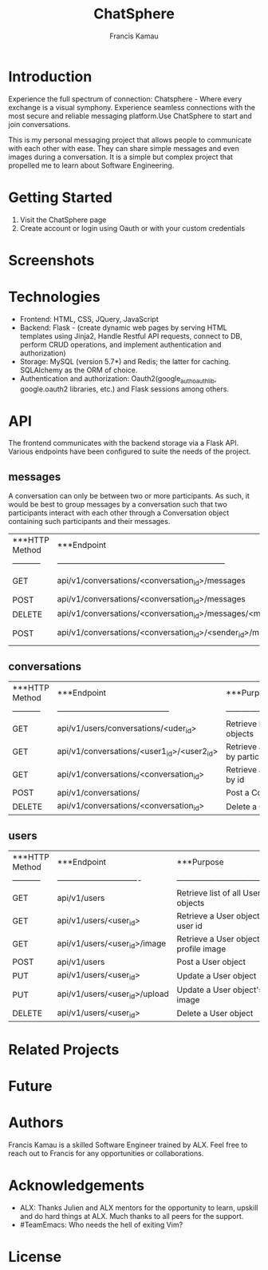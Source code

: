 #+TITLE: ChatSphere
#+DESCRIPTION: An org document for the ChatSphere readme file
#+AUTHOR: Francis Kamau

* Introduction
Experience the full spectrum of connection: Chatsphere - Where every exchange is a visual symphony.
Experience seamless connections with the most secure and reliable messaging platform.Use ChatSphere to start and join conversations.

This is my personal messaging project that allows people to communicate with each other with ease. They can share simple messages and even images during a conversation. It is a simple but complex project that propelled me to learn about Software Engineering.
* Getting Started
1. Visit the ChatSphere page
2. Create account or login using Oauth or with your custom credentials

* Screenshots
* Technologies
+ Frontend: HTML, CSS, JQuery, JavaScript
+ Backend: Flask - (create dynamic web pages by serving HTML templates using Jinja2, Handle Restful API requests, connect to DB, perform CRUD operations, and implement authentication and authorization)
+ Storage: MySQL (version 5.7*) and Redis; the latter for caching. SQLAlchemy as the ORM of choice.
+ Authentication and authorization: Oauth2(google_auth_oauthlib, google.oauth2 libraries, etc.) and Flask sessions among others.
* API
The frontend communicates with the backend storage via a Flask API. Various endpoints have been configured to suite the needs of the project. 
** messages
A conversation can only be between two or more participants. As such, it would be best to group messages by a conversation such that two participants interact with each other through a Conversation object containing such participants and their messages.
  | ***HTTP Method | ***Endpoint                                                      | ***Purpose                           |
  | -----------    | ---------------------------------------------------------------  | ------------------------------------ |
  | GET            | api/v1/conversations/<conversation_id>/messages                  | Retrieve list of all Message objects |
  | POST           | api/v1/conversations/<conversation_id>/messages                  | Post a Message object                |
  | DELETE         | api/v1/conversations/<conversation_id>/messages/<message_id>     | Delete a Message object              |
  | POST           | api/v1/conversations/<conversation_id>/<sender_id>/messages/file | Post a Message object with file      |
** conversations
  | ***HTTP Method | ***Endpoint                                | ***Purpose                                     |
  | -----------    | ------------------------------------------ | ---------------------------------------------- |
  | GET            | api/v1/users/conversations/<uder_id>       | Retrieve list of all Conversation objects      |
  | GET            | api/v1/conversations/<user1_id>/<user2_id> | Retrieve a Conversation object by participants |
  | GET            | api/v1/conversations/<conversation_id>     | Retrieve a Conversation object by id           |
  | POST           | api/v1/conversations/                      | Post a Conversation object                     |
  | DELETE         | api/v1/conversations/<conversation_id>     | Delete a Conversation object                   |
** users
  | ***HTTP Method | ***Endpoint                     | ***Purpose                             |
  | -----------    | ------------------------------- | -------------------------------------- |
  | GET            | api/v1/users                    | Retrieve list of all User objects      |
  | GET            | api/v1/users/<user_id>          | Retrieve a User object by user id      |
  | GET            | api/v1/users/<user_id>/image    | Retrieve a User object's profile image |
  | POST           | api/v1/users                    | Post a User object                     |
  | PUT            | api/v1/users/<user_id>          | Update a User object                   |
  | PUT            | api/v1/users/<user_id>/upload   | Update a User object's image           |
  | DELETE         | api/v1/users/<user_id>          | Delete a User object                   |


* Related Projects
* Future
* Authors
Francis Kamau is a skilled Software Engineer trained by ALX.
Feel free to reach out to Francis for any opportunities or collaborations.
* Acknowledgements
+ ALX: Thanks Julien and ALX mentors for the opportunity to learn, upskill and do hard things at ALX. Much thanks to all peers for the support.
+ #TeamEmacs: Who needs the hell of exiting Vim?
* License

